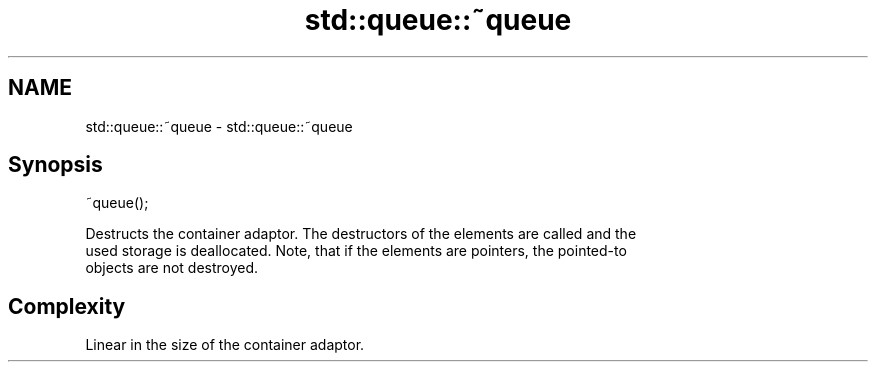 .TH std::queue::~queue 3 "2018.03.28" "http://cppreference.com" "C++ Standard Libary"
.SH NAME
std::queue::~queue \- std::queue::~queue

.SH Synopsis
   ~queue();

   Destructs the container adaptor. The destructors of the elements are called and the
   used storage is deallocated. Note, that if the elements are pointers, the pointed-to
   objects are not destroyed.

.SH Complexity

   Linear in the size of the container adaptor.
